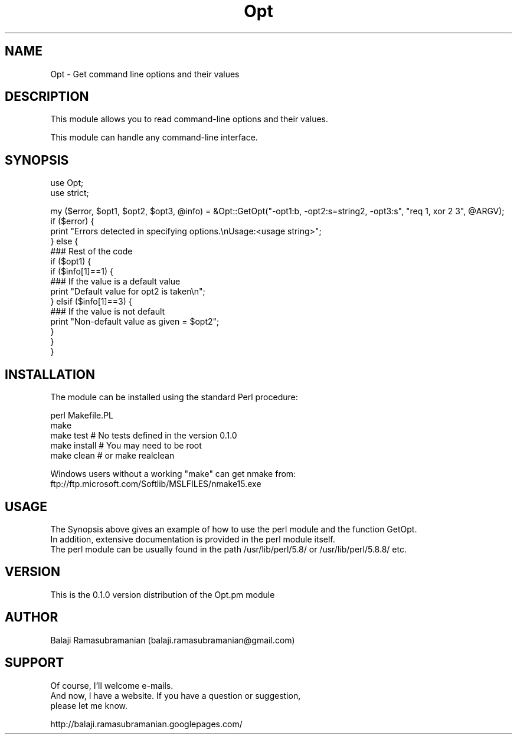 .\" Automatically generated by Pod::Man v1.37, Pod::Parser v1.32
.\"
.\" Standard preamble:
.\" ========================================================================
.de Sh \" Subsection heading
.br
.if t .Sp
.ne 5
.PP
\fB\\$1\fR
.PP
..
.de Sp \" Vertical space (when we can't use .PP)
.if t .sp .5v
.if n .sp
..
.de Vb \" Begin verbatim text
.ft CW
.nf
.ne \\$1
..
.de Ve \" End verbatim text
.ft R
.fi
..
.\" Set up some character translations and predefined strings.  \*(-- will
.\" give an unbreakable dash, \*(PI will give pi, \*(L" will give a left
.\" double quote, and \*(R" will give a right double quote.  \*(C+ will
.\" give a nicer C++.  Capital omega is used to do unbreakable dashes and
.\" therefore won't be available.  \*(C` and \*(C' expand to `' in nroff,
.\" nothing in troff, for use with C<>.
.tr \(*W-
.ds C+ C\v'-.1v'\h'-1p'\s-2+\h'-1p'+\s0\v'.1v'\h'-1p'
.ie n \{\
.    ds -- \(*W-
.    ds PI pi
.    if (\n(.H=4u)&(1m=24u) .ds -- \(*W\h'-12u'\(*W\h'-12u'-\" diablo 10 pitch
.    if (\n(.H=4u)&(1m=20u) .ds -- \(*W\h'-12u'\(*W\h'-8u'-\"  diablo 12 pitch
.    ds L" ""
.    ds R" ""
.    ds C` ""
.    ds C' ""
'br\}
.el\{\
.    ds -- \|\(em\|
.    ds PI \(*p
.    ds L" ``
.    ds R" ''
'br\}
.\"
.\" If the F register is turned on, we'll generate index entries on stderr for
.\" titles (.TH), headers (.SH), subsections (.Sh), items (.Ip), and index
.\" entries marked with X<> in POD.  Of course, you'll have to process the
.\" output yourself in some meaningful fashion.
.if \nF \{\
.    de IX
.    tm Index:\\$1\t\\n%\t"\\$2"
..
.    nr % 0
.    rr F
.\}
.\"
.\" For nroff, turn off justification.  Always turn off hyphenation; it makes
.\" way too many mistakes in technical documents.
.hy 0
.if n .na
.\"
.\" Accent mark definitions (@(#)ms.acc 1.5 88/02/08 SMI; from UCB 4.2).
.\" Fear.  Run.  Save yourself.  No user-serviceable parts.
.    \" fudge factors for nroff and troff
.if n \{\
.    ds #H 0
.    ds #V .8m
.    ds #F .3m
.    ds #[ \f1
.    ds #] \fP
.\}
.if t \{\
.    ds #H ((1u-(\\\\n(.fu%2u))*.13m)
.    ds #V .6m
.    ds #F 0
.    ds #[ \&
.    ds #] \&
.\}
.    \" simple accents for nroff and troff
.if n \{\
.    ds ' \&
.    ds ` \&
.    ds ^ \&
.    ds , \&
.    ds ~ ~
.    ds /
.\}
.if t \{\
.    ds ' \\k:\h'-(\\n(.wu*8/10-\*(#H)'\'\h"|\\n:u"
.    ds ` \\k:\h'-(\\n(.wu*8/10-\*(#H)'\`\h'|\\n:u'
.    ds ^ \\k:\h'-(\\n(.wu*10/11-\*(#H)'^\h'|\\n:u'
.    ds , \\k:\h'-(\\n(.wu*8/10)',\h'|\\n:u'
.    ds ~ \\k:\h'-(\\n(.wu-\*(#H-.1m)'~\h'|\\n:u'
.    ds / \\k:\h'-(\\n(.wu*8/10-\*(#H)'\z\(sl\h'|\\n:u'
.\}
.    \" troff and (daisy-wheel) nroff accents
.ds : \\k:\h'-(\\n(.wu*8/10-\*(#H+.1m+\*(#F)'\v'-\*(#V'\z.\h'.2m+\*(#F'.\h'|\\n:u'\v'\*(#V'
.ds 8 \h'\*(#H'\(*b\h'-\*(#H'
.ds o \\k:\h'-(\\n(.wu+\w'\(de'u-\*(#H)/2u'\v'-.3n'\*(#[\z\(de\v'.3n'\h'|\\n:u'\*(#]
.ds d- \h'\*(#H'\(pd\h'-\w'~'u'\v'-.25m'\f2\(hy\fP\v'.25m'\h'-\*(#H'
.ds D- D\\k:\h'-\w'D'u'\v'-.11m'\z\(hy\v'.11m'\h'|\\n:u'
.ds th \*(#[\v'.3m'\s+1I\s-1\v'-.3m'\h'-(\w'I'u*2/3)'\s-1o\s+1\*(#]
.ds Th \*(#[\s+2I\s-2\h'-\w'I'u*3/5'\v'-.3m'o\v'.3m'\*(#]
.ds ae a\h'-(\w'a'u*4/10)'e
.ds Ae A\h'-(\w'A'u*4/10)'E
.    \" corrections for vroff
.if v .ds ~ \\k:\h'-(\\n(.wu*9/10-\*(#H)'\s-2\u~\d\s+2\h'|\\n:u'
.if v .ds ^ \\k:\h'-(\\n(.wu*10/11-\*(#H)'\v'-.4m'^\v'.4m'\h'|\\n:u'
.    \" for low resolution devices (crt and lpr)
.if \n(.H>23 .if \n(.V>19 \
\{\
.    ds : e
.    ds 8 ss
.    ds o a
.    ds d- d\h'-1'\(ga
.    ds D- D\h'-1'\(hy
.    ds th \o'bp'
.    ds Th \o'LP'
.    ds ae ae
.    ds Ae AE
.\}
.rm #[ #] #H #V #F C
.\" ========================================================================
.\"
.IX Title "Opt 3pm"
.TH Opt 3pm "2007-01-25" "perl v5.8.8" "User Contributed Perl Documentation"
.SH "NAME"
.Vb 1
\&    Opt \- Get command line options and their values
.Ve
.SH "DESCRIPTION"
.IX Header "DESCRIPTION"
.Vb 1
\&    This module allows you to read command\-line options and their values.
.Ve
.PP
.Vb 1
\&    This module can handle any command\-line interface.
.Ve
.SH "SYNOPSIS"
.IX Header "SYNOPSIS"
.Vb 2
\&    use Opt;
\&    use strict;
.Ve
.PP
.Vb 15
\&    my ($error, $opt1, $opt2, $opt3, @info) = &Opt::GetOpt("\-opt1:b, \-opt2:s=string2, \-opt3:s", "req 1, xor 2 3", @ARGV);
\&    if ($error) {
\&        print "Errors detected in specifying options.\enUsage:<usage string>";
\&    } else {
\&        ### Rest of the code
\&        if ($opt1) {
\&            if ($info[1]==1) {
\&                ### If the value is a default value
\&                print "Default value for opt2 is taken\en";
\&            } elsif ($info[1]==3) {
\&                ### If the value is not default
\&                print "Non\-default value as given = $opt2";
\&            }
\&        }
\&    }
.Ve
.SH "INSTALLATION"
.IX Header "INSTALLATION"
.Vb 1
\&    The module can be installed using the standard Perl procedure:
.Ve
.PP
.Vb 5
\&        perl Makefile.PL
\&        make
\&        make test       # No tests defined in the version 0.1.0
\&        make install    # You may need to be root
\&        make clean      # or make realclean
.Ve
.PP
.Vb 2
\&    Windows users without a working "make" can get nmake from:
\&        ftp://ftp.microsoft.com/Softlib/MSLFILES/nmake15.exe
.Ve
.SH "USAGE"
.IX Header "USAGE"
.Vb 3
\&    The Synopsis above gives an example of how to use the perl module and the function GetOpt.
\&    In addition, extensive documentation is provided in the perl module itself. 
\&    The perl module can be usually found in the path /usr/lib/perl/5.8/ or /usr/lib/perl/5.8.8/ etc.
.Ve
.SH "VERSION"
.IX Header "VERSION"
.Vb 1
\&    This is the 0.1.0 version distribution of the Opt.pm module
.Ve
.SH "AUTHOR"
.IX Header "AUTHOR"
.Vb 1
\&    Balaji Ramasubramanian (balaji.ramasubramanian@gmail.com)
.Ve
.SH "SUPPORT"
.IX Header "SUPPORT"
.Vb 3
\&    Of course, I'll welcome e\-mails.
\&    And now, I have a website. If you have a question or suggestion, 
\&    please let me know.
.Ve
.PP
.Vb 1
\&    http://balaji.ramasubramanian.googlepages.com/
.Ve
